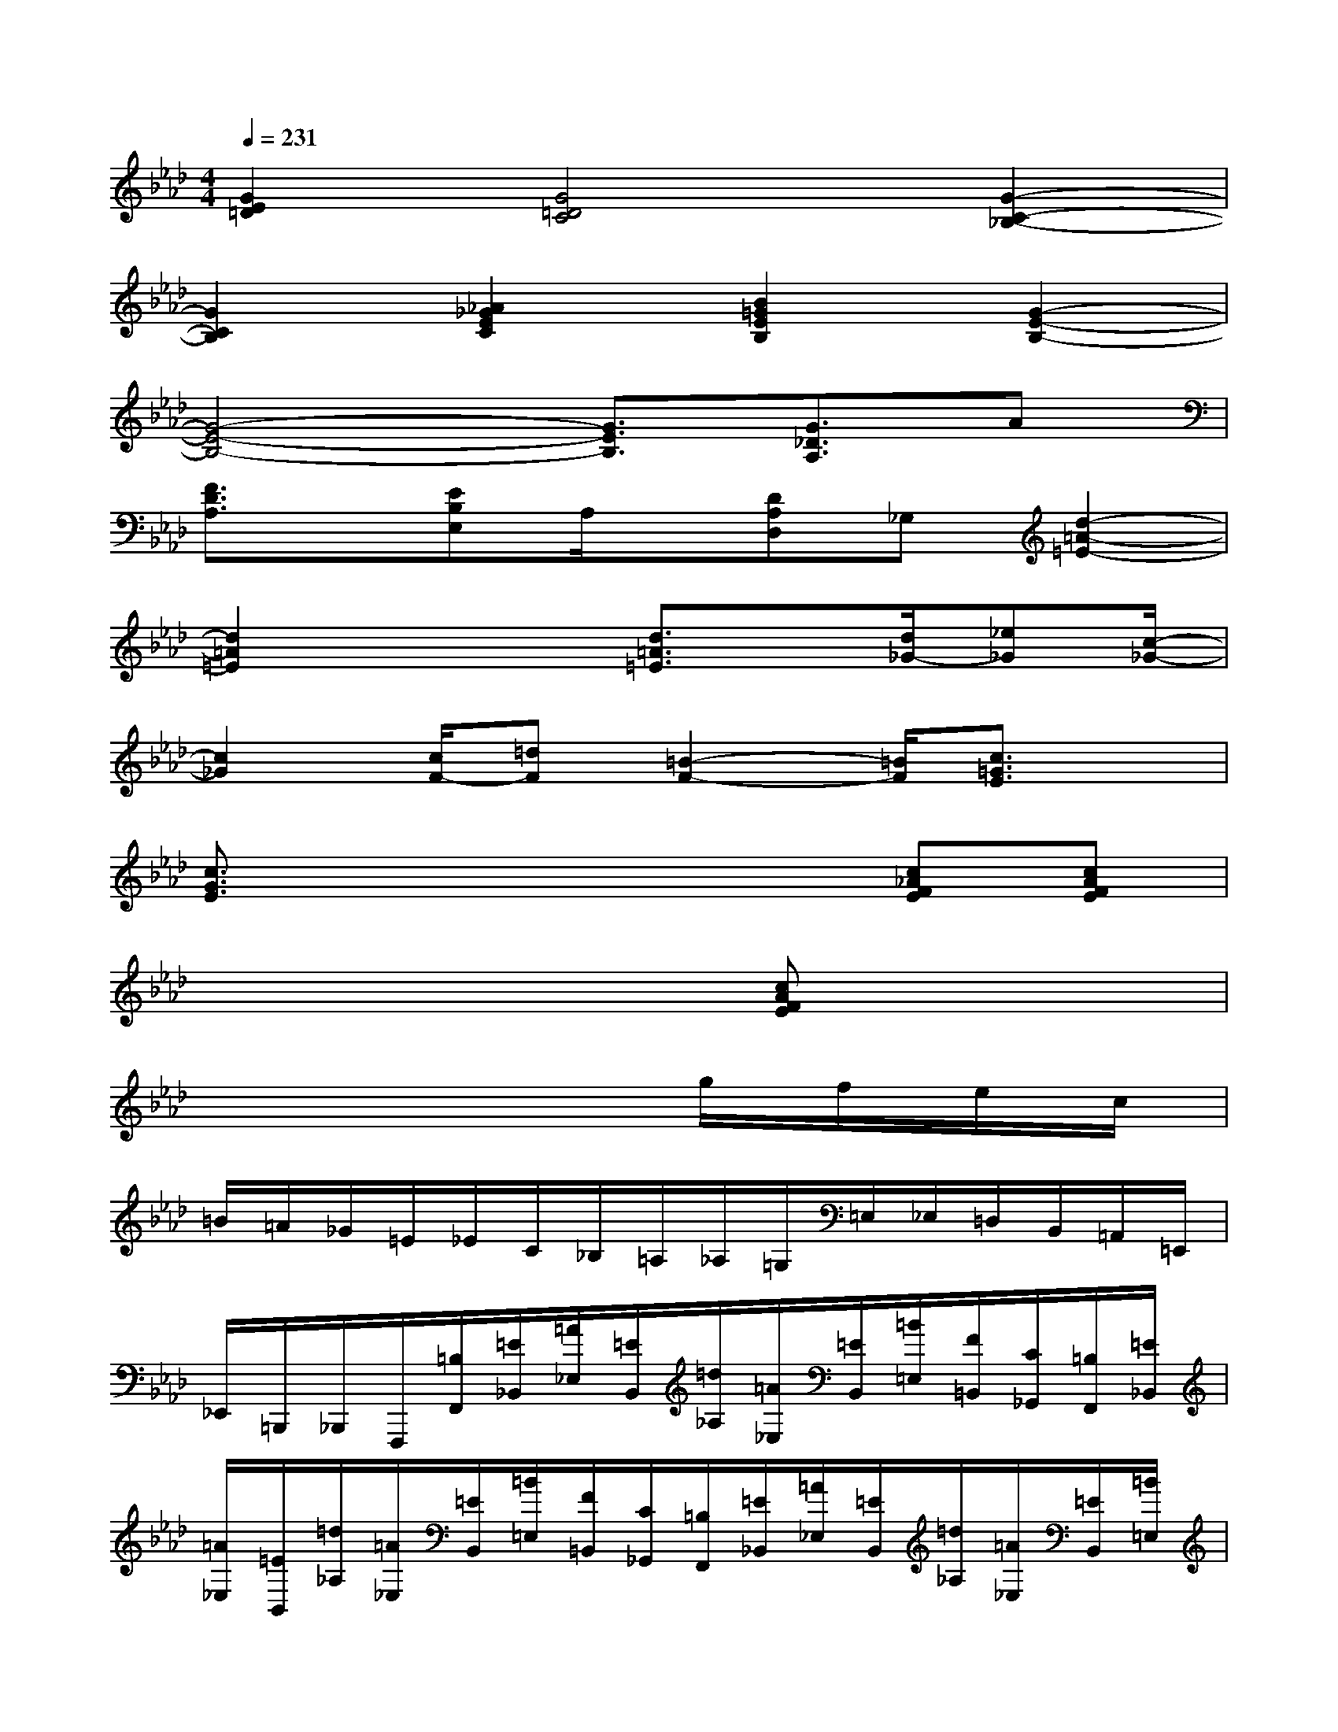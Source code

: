 X:1
T:
M:4/4
L:1/8
Q:1/4=231
K:Ab%4flats
V:1
[G2E2=D2][G4=D4C4][G2-C2-_B,2-]|
[G2C2B,2][_A2_G2E2C2][B2=G2E2B,2][G2-E2-B,2-]|
[G4-E4-B,4-][G3/2E3/2B,3/2][G3/2_D3/2A,3/2]A|
[F3/2D3/2A,3/2]x/2[EB,E,]A,/2x/2[DA,D,]_G,[d2-=A2-=E2-]|
[d2=A2=E2]x2[d3/2=A3/2=E3/2]x/2[d/2_G/2-][_e_G][c/2-_G/2-]|
[c2_G2][c/2F/2-][=dF][=B2-F2-][=B/2F/2][c3/2=G3/2E3/2]x/2|
[c3/2G3/2E3/2]x4x/2[c_AFE][cAFE]|
x6[cAFE]x|
x6g/2f/2e/2c/2|
=B/2=A/2_G/2=E/2_E/2C/2_B,/2=A,/2_A,/2=G,/2=E,/2_E,/2=D,/2B,,/2=A,,/2=E,,/2|
_E,,/2=B,,,/2_B,,,/2F,,,/2[=B,/2F,,/2][=E/2_B,,/2][=A/2_E,/2][=E/2B,,/2][=d/2_A,/2][=A/2_E,/2][=E/2B,,/2][=B/2=E,/2][F/2=B,,/2][C/2_G,,/2][=B,/2F,,/2][=E/2_B,,/2]|
[=A/2_E,/2][=E/2B,,/2][=d/2_A,/2][=A/2_E,/2][=E/2B,,/2][=B/2=E,/2][F/2=B,,/2][C/2_G,,/2][=B,/2F,,/2][=E/2_B,,/2][=A/2_E,/2][=E/2B,,/2][=d/2_A,/2][=A/2_E,/2][=E/2B,,/2][=B/2=E,/2]|
[F/2=B,,/2][C/2_G,,/2][=B,/2F,,/2][=E/2_B,,/2][=A/2_E,/2][=E/2B,,/2][=d/2_A,/2][=A/2_E,/2][=E/2B,,/2][=B/2=E,/2][F/2=B,,/2][C/2_G,,/2][=B,/2F,,/2][=E/2_B,,/2][=A/2_E,/2][=E/2B,,/2]|
[=d/2_A,/2][=A/2_E,/2][=E/2B,,/2][=B/2=E,/2][F/2=B,,/2][C/2_G,,/2][=B,/2F,,/2][=E/2_B,,/2][=A/2_E,/2][=E/2B,,/2][=d/2_A,/2][=A/2_E,/2][=E/2B,,/2][=B/2=E,/2][F/2=B,,/2][C/2_G,,/2]|
[=B,/2F,,/2][=E/2_B,,/2][=A/2_E,/2][=E/2B,,/2][=d/2_A,/2][=A/2_E,/2][=E/2B,,/2][=B/2=E,/2][F/2=B,,/2][C/2_G,,/2][=B,/2F,,/2][=E/2_B,,/2][=A/2_E,/2][=E/2B,,/2][=d/2_A,/2][=A/2_E,/2]|
[=E/2B,,/2][=B/2=E,/2][F/2=B,,/2][C/2_G,,/2][=B,/2F,,/2][=E/2_B,,/2][=A/2_E,/2][=E/2B,,/2][=d/2_A,/2][=A/2_E,/2][=E/2B,,/2][=B/2=E,/2][F/2=B,,/2][C/2_G,,/2][=B,/2F,,/2][=E/2_B,,/2]